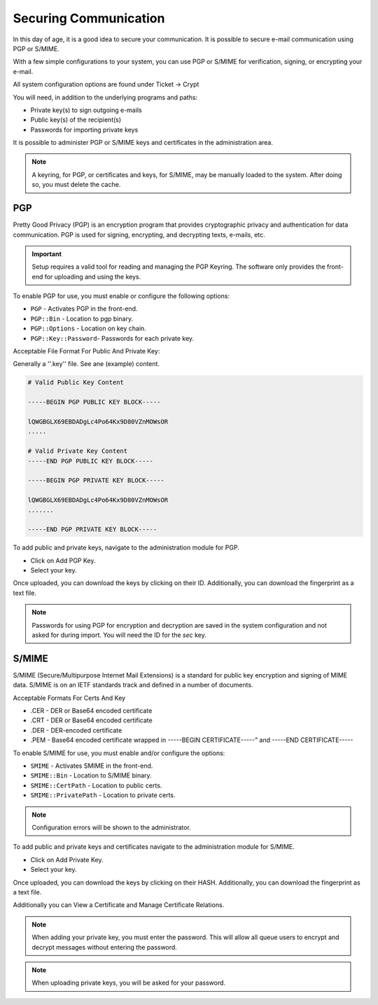 Securing Communication
######################
.. _PageNavigation admin_security_index:

In this day of age, it is a good idea to secure your communication. It is possible to secure e-mail communication using PGP or S/MIME.

With a few simple configurations to your system, you can use PGP or S/MIME for verification, signing, or encrypting your e-mail.

All system configuration options are found under Ticket -> Crypt

You will need, in addition to the underlying programs and paths:

* Private key(s) to sign outgoing e-mails
* Public key(s) of the recipient(s)
* Passwords for importing private keys

It is possible to administer PGP or S/MIME keys and certificates in the administration area. 


.. note::

    A keyring, for PGP, or certificates and keys, for S/MIME, may be manually loaded to the system. After doing so, you must delete the cache. 

PGP
***

Pretty Good Privacy (PGP) is an encryption program that provides cryptographic privacy and authentication for data communication. PGP is used for signing, encrypting, and decrypting texts, e-mails, etc.

.. important::
    
    Setup requires a valid tool for reading and managing the PGP Keyring. The software only provides the front-end for uploading and using the keys.

To enable PGP for use, you must enable or configure the following options:

* ``PGP`` - Activates PGP in the front-end.
* ``PGP::Bin`` - Location to pgp binary.
* ``PGP::Options`` - Location on key chain.
* ``PGP::Key::Password``- Passwords for each private key.

Acceptable File Format For Public And Private Key:

Generally a ''.key'' file. See ane (example) content.

.. code::
    
    # Valid Public Key Content

    -----BEGIN PGP PUBLIC KEY BLOCK-----

    lQWGBGLX69EBDADgLc4Po64Kx9D80VZnMOWsOR
    .....

    # Valid Private Key Content
    -----END PGP PUBLIC KEY BLOCK-----

    -----BEGIN PGP PRIVATE KEY BLOCK-----

    lQWGBGLX69EBDADgLc4Po64Kx9D80VZnMOWsOR
    .......
    
    -----END PGP PRIVATE KEY BLOCK-----

To add public and private keys, navigate to the administration module for PGP.

* Click on Add PGP Key.
* Select your key.

Once uploaded, you can download the keys by clicking on their ID. Additionally, you can download the fingerprint as a text file.

.. note::

    Passwords for using PGP for encryption and decryption are saved in the system configuration and not asked for during import. You will need the ID for the *sec* key.


S/MIME
******

S/MIME (Secure/Multipurpose Internet Mail Extensions) is a standard for public key encryption and signing of MIME data. S/MIME is on an IETF standards track and defined in a number of documents.

Acceptable Formats For Certs And Key

* .CER - DER or Base64 encoded certificate
* .CRT - DER or Base64 encoded certificate
* .DER - DER-encoded certificate
* .PEM - Base64 encoded certificate wrapped in -----BEGIN CERTIFICATE-----" and -----END CERTIFICATE-----

To enable S/MIME for use, you must enable and/or configure the options: 

* ``SMIME`` - Activates SMIME in the front-end.
* ``SMIME::Bin`` - Location to S/MIME binary.
* ``SMIME::CertPath`` - Location to public certs.
* ``SMIME::PrivatePath`` - Location to private certs.

.. note::

    Configuration errors will be shown to the administrator.

.. image:: images/smime_warning.png
    :alt: S/MIME Warning image


To add public and private keys and certificates navigate to the administration module for S/MIME.

* Click on Add Private Key.
* Select your key.
  
Once uploaded, you can download the keys by clicking on their HASH. Additionally, you can download the fingerprint as a text file.

Additionally you can View a Certificate and Manage Certificate Relations.

.. note::

    When adding your private key, you must enter the password. This will allow all queue users to encrypt and decrypt messages without entering the password.


.. note::
    
    When uploading private keys, you will be asked for your password.

.. versionadded:: 6.4

    Key storage has been improved with indexing, improving the performance of systems with large amounts of keys.